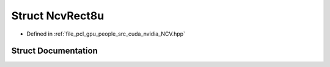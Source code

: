 .. _exhale_struct_struct_ncv_rect8u:

Struct NcvRect8u
================

- Defined in :ref:`file_pcl_gpu_people_src_cuda_nvidia_NCV.hpp`


Struct Documentation
--------------------


.. doxygenstruct:: NcvRect8u
   :members:
   :protected-members:
   :undoc-members: